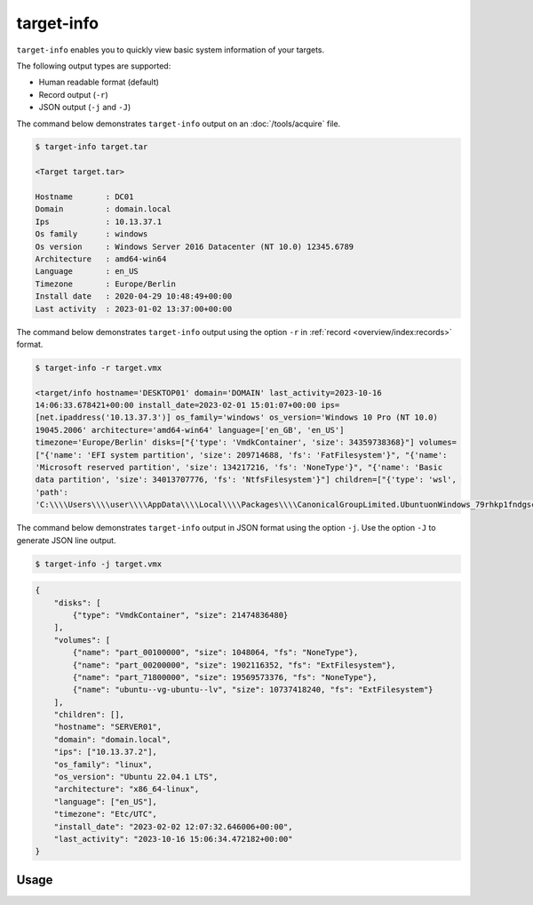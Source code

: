target-info
===========

``target-info`` enables you to quickly view basic system information of your targets.

The following output types are supported:

- Human readable format (default)
- Record output (``-r``)
- JSON output (``-j`` and ``-J``)

The command below demonstrates ``target-info`` output on an :doc:`/tools/acquire` file.

.. code-block:: console

    $ target-info target.tar

    <Target target.tar>

    Hostname       : DC01
    Domain         : domain.local
    Ips            : 10.13.37.1
    Os family      : windows
    Os version     : Windows Server 2016 Datacenter (NT 10.0) 12345.6789
    Architecture   : amd64-win64
    Language       : en_US
    Timezone       : Europe/Berlin
    Install date   : 2020-04-29 10:48:49+00:00
    Last activity  : 2023-01-02 13:37:00+00:00

The command below demonstrates ``target-info`` output using the option ``-r`` in :ref:`record <overview/index:records>` format.

.. code-block:: console
    :class: pre-wrap

    $ target-info -r target.vmx

    <target/info hostname='DESKTOP01' domain='DOMAIN' last_activity=2023-10-16 14:06:33.678421+00:00 install_date=2023-02-01 15:01:07+00:00 ips=[net.ipaddress('10.13.37.3')] os_family='windows' os_version='Windows 10 Pro (NT 10.0) 19045.2006' architecture='amd64-win64' language=['en_GB', 'en_US'] timezone='Europe/Berlin' disks=["{'type': 'VmdkContainer', 'size': 34359738368}"] volumes=["{'name': 'EFI system partition', 'size': 209714688, 'fs': 'FatFilesystem'}", "{'name': 'Microsoft reserved partition', 'size': 134217216, 'fs': 'NoneType'}", "{'name': 'Basic data partition', 'size': 34013707776, 'fs': 'NtfsFilesystem'}"] children=["{'type': 'wsl', 'path': 'C:\\\\Users\\\\user\\\\AppData\\\\Local\\\\Packages\\\\CanonicalGroupLimited.UbuntuonWindows_79rhkp1fndgsc\\\\LocalState\\\\ext4.vhdx'}"]>

The command below demonstrates ``target-info`` output in JSON format using the option ``-j``. Use the option ``-J`` to generate JSON line output.

.. code-block:: console

    $ target-info -j target.vmx
.. code-block:: json

    {
        "disks": [
            {"type": "VmdkContainer", "size": 21474836480}
        ],
        "volumes": [
            {"name": "part_00100000", "size": 1048064, "fs": "NoneType"},
            {"name": "part_00200000", "size": 1902116352, "fs": "ExtFilesystem"},
            {"name": "part_71800000", "size": 19569573376, "fs": "NoneType"},
            {"name": "ubuntu--vg-ubuntu--lv", "size": 10737418240, "fs": "ExtFilesystem"}
        ],
        "children": [],
        "hostname": "SERVER01",
        "domain": "domain.local",
        "ips": ["10.13.37.2"],
        "os_family": "linux",
        "os_version": "Ubuntu 22.04.1 LTS",
        "architecture": "x86_64-linux",
        "language": ["en_US"],
        "timezone": "Etc/UTC",
        "install_date": "2023-02-02 12:07:32.646006+00:00",
        "last_activity": "2023-10-16 15:06:34.472182+00:00"
    }

Usage
-----

.. sphinx_argparse_cli::
    :module: dissect.target.tools.info
    :func: main
    :prog: target-info
    :hook:
